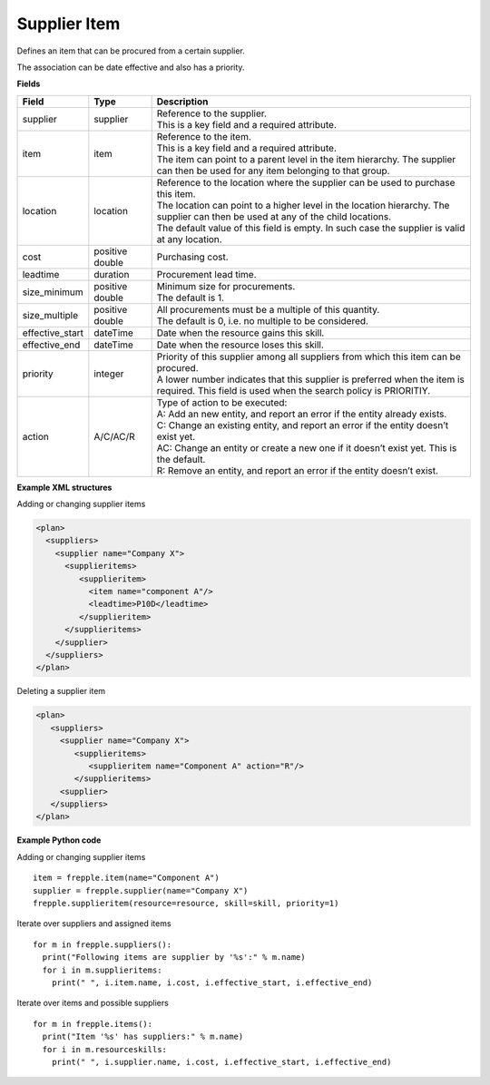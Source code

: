 =============
Supplier Item
=============

Defines an item that can be procured from a certain supplier.

The association can be date effective and also has a priority.

**Fields**

=============== ================= ===========================================================
Field           Type              Description
=============== ================= ===========================================================
supplier        supplier          | Reference to the supplier.
                                  | This is a key field and a required attribute.
item            item              | Reference to the item.
                                  | This is a key field and a required attribute.
                                  | The item can point to a parent level in the item 
                                    hierarchy. The supplier can then be used for any item
                                    belonging to that group.
location        location          | Reference to the location where the supplier can be used
                                    to purchase this item.
                                  | The location can point to a higher level in the location
                                    hierarchy. The supplier can then be used at any of the 
                                    child locations.
                                  | The default value of this field is empty. In such case
                                    the supplier is valid at any location.
cost            positive double   Purchasing cost.
leadtime        duration          Procurement lead time.
size_minimum    positive double   | Minimum size for procurements.
                                  | The default is 1.
size_multiple   positive double   | All procurements must be a multiple of this quantity.
                                  | The default is 0, i.e. no multiple to be considered.                                  
effective_start dateTime          Date when the resource gains this skill.
effective_end   dateTime          Date when the resource loses this skill.
priority        integer           | Priority of this supplier among all suppliers from which
                                    this item can be procured.
                                  | A lower number indicates that this supplier is preferred
                                    when the item is required. This field is used when the
                                    search policy is PRIORITIY.
action          A/C/AC/R          | Type of action to be executed:
                                  | A: Add an new entity, and report an error if the entity
                                    already exists.
                                  | C: Change an existing entity, and report an error if the
                                    entity doesn’t exist yet.
                                  | AC: Change an entity or create a new one if it doesn’t
                                    exist yet. This is the default.
                                  | R: Remove an entity, and report an error if the entity
                                    doesn’t exist.
=============== ================= ===========================================================

**Example XML structures**

Adding or changing supplier items

.. code-block:: XML

    <plan>
      <suppliers>
        <supplier name="Company X">
          <supplieritems>
             <supplieritem>
               <item name="component A"/>
               <leadtime>P10D</leadtime>
             </supplieritem>
          </supplieritems>
        </supplier>
      </suppliers>
    </plan>

Deleting a supplier item

.. code-block:: XML

    <plan>
       <suppliers>
         <supplier name="Company X">
            <supplieritems>
               <supplieritem name="Component A" action="R"/>
            </supplieritems>
         <supplier>
       </suppliers>
    </plan>

**Example Python code**

Adding or changing supplier items

::

    item = frepple.item(name="Component A")
    supplier = frepple.supplier(name="Company X")
    frepple.supplieritem(resource=resource, skill=skill, priority=1)

Iterate over suppliers and assigned items

::

    for m in frepple.suppliers():
      print("Following items are supplier by '%s':" % m.name)
      for i in m.supplieritems:
        print(" ", i.item.name, i.cost, i.effective_start, i.effective_end)

Iterate over items and possible suppliers

::

    for m in frepple.items():
      print("Item '%s' has suppliers:" % m.name)
      for i in m.resourceskills:
        print(" ", i.supplier.name, i.cost, i.effective_start, i.effective_end)
